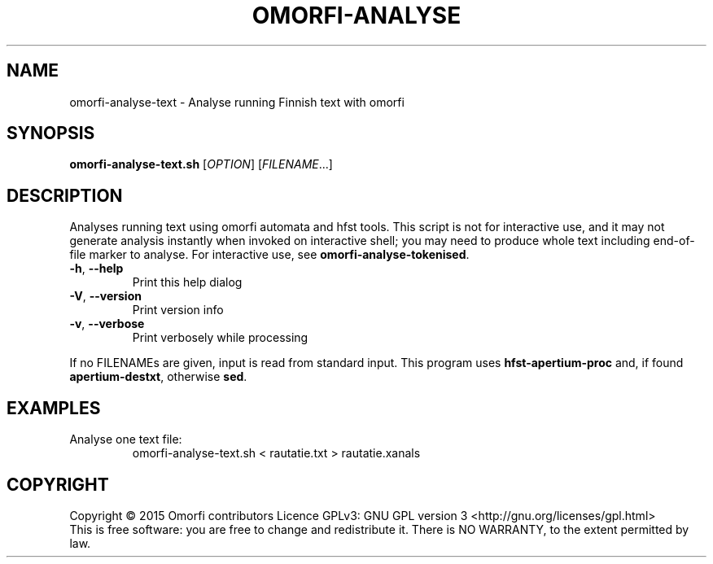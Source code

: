 .\" DO NOT MODIFY THIS FILE!  It was generated by help2man 1.40.4.
.TH OMORFI-ANALYSE "1" "March 2015" "OMORFI" "User Commands"
.SH NAME
omorfi-analyse-text \- Analyse running Finnish text with omorfi
.SH SYNOPSIS
.B omorfi-analyse-text.sh
[\fIOPTION\fR] [\fIFILENAME\fR...]
.SH DESCRIPTION
Analyses running text using omorfi automata and hfst tools. This script is not
for interactive use, and it may not generate analysis instantly when invoked on
interactive shell; you may need to produce whole text including end-of-file
marker to analyse. For interactive use, see \fBomorfi-analyse-tokenised\fR.
.TP
\fB\-h\fR, \fB\-\-help\fR
Print this help dialog
.TP
\fB\-V\fR, \fB\-\-version\fR
Print version info
.TP
\fB\-v\fR, \fB\-\-verbose\fR
Print verbosely while processing
.PP
If no FILENAMEs are given, input is read from standard input.
This program uses \fBhfst\-apertium\-proc\fR and, if found
\fBapertium\-destxt\fR, otherwise \fBsed\fR. 
.SH EXAMPLES
.TP
Analyse one text file:
omorfi-analyse-text.sh < rautatie.txt > rautatie.xanals
.SH COPYRIGHT
Copyright \(co 2015 Omorfi contributors
Licence GPLv3: GNU GPL version 3 <http://gnu.org/licenses/gpl.html>
.br
This is free software: you are free to change and redistribute it.
There is NO WARRANTY, to the extent permitted by law.
